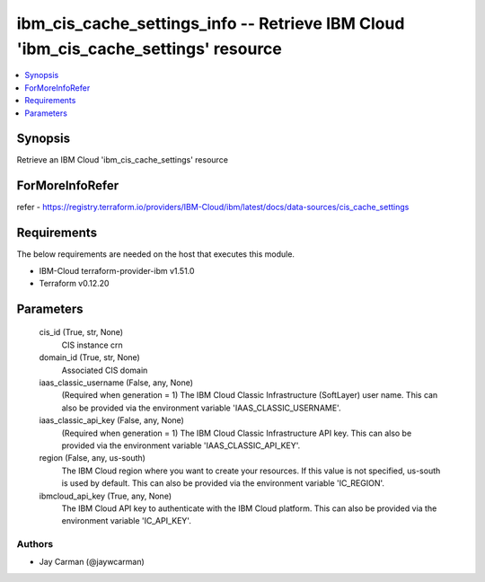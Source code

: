 
ibm_cis_cache_settings_info -- Retrieve IBM Cloud 'ibm_cis_cache_settings' resource
===================================================================================

.. contents::
   :local:
   :depth: 1


Synopsis
--------

Retrieve an IBM Cloud 'ibm_cis_cache_settings' resource


ForMoreInfoRefer
----------------
refer - https://registry.terraform.io/providers/IBM-Cloud/ibm/latest/docs/data-sources/cis_cache_settings

Requirements
------------
The below requirements are needed on the host that executes this module.

- IBM-Cloud terraform-provider-ibm v1.51.0
- Terraform v0.12.20



Parameters
----------

  cis_id (True, str, None)
    CIS instance crn


  domain_id (True, str, None)
    Associated CIS domain


  iaas_classic_username (False, any, None)
    (Required when generation = 1) The IBM Cloud Classic Infrastructure (SoftLayer) user name. This can also be provided via the environment variable 'IAAS_CLASSIC_USERNAME'.


  iaas_classic_api_key (False, any, None)
    (Required when generation = 1) The IBM Cloud Classic Infrastructure API key. This can also be provided via the environment variable 'IAAS_CLASSIC_API_KEY'.


  region (False, any, us-south)
    The IBM Cloud region where you want to create your resources. If this value is not specified, us-south is used by default. This can also be provided via the environment variable 'IC_REGION'.


  ibmcloud_api_key (True, any, None)
    The IBM Cloud API key to authenticate with the IBM Cloud platform. This can also be provided via the environment variable 'IC_API_KEY'.













Authors
~~~~~~~

- Jay Carman (@jaywcarman)

